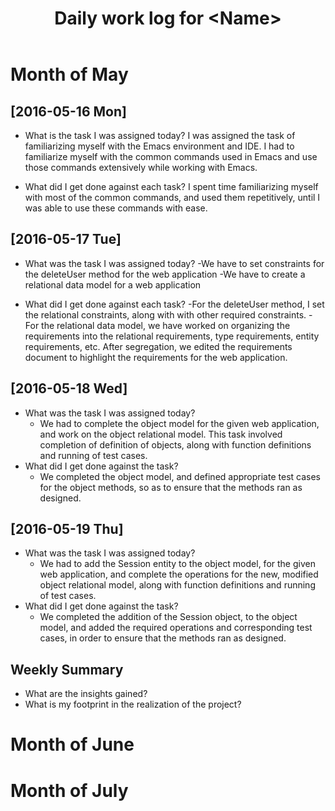 #+title: Daily work log for <Name>

* Month of May
** [2016-05-16 Mon]
   + What is the task I was assigned today?  
     I was assigned the task of familiarizing myself with 
     the Emacs environment and IDE. I had to familiarize myself with the common
     commands used in Emacs and use those commands extensively while
     working with Emacs.

   + What did I get done against each task?
     I spent time familiarizing myself with most of the common
     commands, and used them repetitively, until I was able to use
     these commands with ease.

** [2016-05-17 Tue]
   + What was the task I was assigned today?
     -We have to set constraints for the deleteUser method for the web application
     -We have to create a relational data model for a web application

   + What did I get done against each task?
     -For the deleteUser method, I set the relational constraints, along with
     with other required constraints.
     -For the relational data model, we have worked on organizing the
     requirements into the relational requirements, type requirements,
     entity requirements, etc. After segregation, we edited the requirements
     document to highlight the requirements for the web application.

** [2016-05-18 Wed]
   + What was the task I was assigned today?
     - We had to complete the object model for the given web application, and
       work on the object relational model. This task involved completion of
       definition of objects, along with function definitions and running of
       test cases.

   + What did I get done against the task?
     - We completed the object model, and defined appropriate test cases for
       the object methods, so as to ensure that the methods ran as designed.

** [2016-05-19 Thu]
   + What was the task I was assigned today?
     - We had to add the Session entity to the object model, for the given web
       application, and complete the operations for the new, modified object
       relational model, along with function definitions and running of test
       cases.
       
   + What did I get done against the task?
     - We completed the addition of the Session object, to the object model,
       and added the required operations and corresponding test cases, in order
       to ensure that the methods ran as designed.


** Weekly  Summary
   + What are the insights gained?
   + What is my footprint in the realization of the project?
* Month of June
* Month of July
